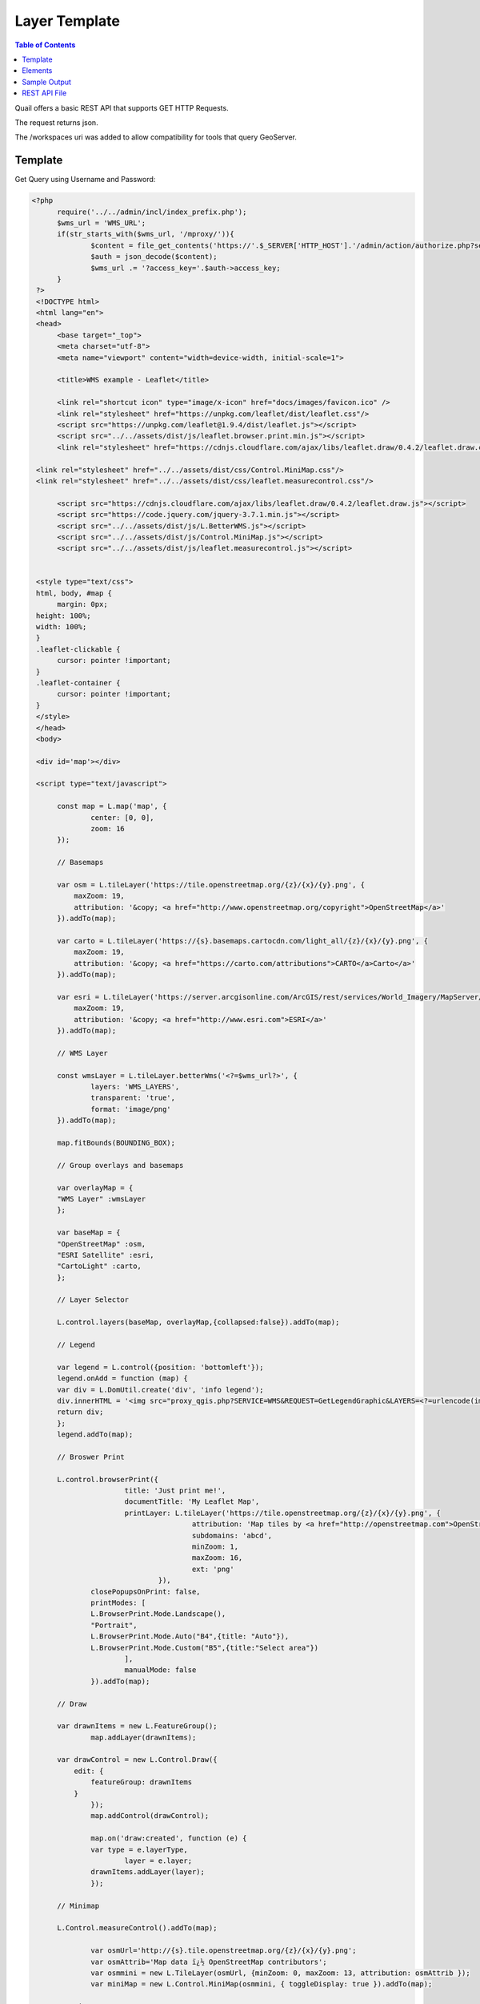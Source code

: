 .. This is a comment. Note how any initial comments are moved by
   transforms to after the document title, subtitle, and docinfo.

.. demo.rst from: http://docutils.sourceforge.net/docs/user/rst/demo.txt

.. |EXAMPLE| image:: static/yi_jing_01_chien.jpg
   :width: 1em

************
Layer Template
************

.. contents:: Table of Contents

Quail offers a basic REST API that supports GET HTTP Requests.

The request returns json.

The /workspaces uri was added to allow compatibility for tools that query GeoServer.

Template
=======================
  
Get Query using Username and Password:

.. code-block:: console

  <?php
	require('../../admin/incl/index_prefix.php');
	$wms_url = 'WMS_URL';
	if(str_starts_with($wms_url, '/mproxy/')){
		$content = file_get_contents('https://'.$_SERVER['HTTP_HOST'].'/admin/action/authorize.php?secret_key=SECRET_KEY&ip='.$_SERVER['REMOTE_ADDR']);
		$auth = json_decode($content);
		$wms_url .= '?access_key='.$auth->access_key;
	}
   ?>
   <!DOCTYPE html>
   <html lang="en">
   <head>
	<base target="_top">
	<meta charset="utf-8">
	<meta name="viewport" content="width=device-width, initial-scale=1">
	
	<title>WMS example - Leaflet</title>
	
	<link rel="shortcut icon" type="image/x-icon" href="docs/images/favicon.ico" />
	<link rel="stylesheet" href="https://unpkg.com/leaflet/dist/leaflet.css"/>
	<script src="https://unpkg.com/leaflet@1.9.4/dist/leaflet.js"></script>
	<script src="../../assets/dist/js/leaflet.browser.print.min.js"></script>
	<link rel="stylesheet" href="https://cdnjs.cloudflare.com/ajax/libs/leaflet.draw/0.4.2/leaflet.draw.css"/>

   <link rel="stylesheet" href="../../assets/dist/css/Control.MiniMap.css"/>
   <link rel="stylesheet" href="../../assets/dist/css/leaflet.measurecontrol.css"/>

	<script src="https://cdnjs.cloudflare.com/ajax/libs/leaflet.draw/0.4.2/leaflet.draw.js"></script>
	<script src="https://code.jquery.com/jquery-3.7.1.min.js"></script>
	<script src="../../assets/dist/js/L.BetterWMS.js"></script>
	<script src="../../assets/dist/js/Control.MiniMap.js"></script>
	<script src="../../assets/dist/js/leaflet.measurecontrol.js"></script>


   <style type="text/css">
   html, body, #map {
	margin: 0px;
   height: 100%;
   width: 100%;
   }  
   .leaflet-clickable {
	cursor: pointer !important;
   }
   .leaflet-container {
	cursor: pointer !important;
   }
   </style>
   </head>
   <body>

   <div id='map'></div>

   <script type="text/javascript">

	const map = L.map('map', {
		center: [0, 0],
		zoom: 16
	});

	// Basemaps

	var osm = L.tileLayer('https://tile.openstreetmap.org/{z}/{x}/{y}.png', {
            maxZoom: 19,
            attribution: '&copy; <a href="http://www.openstreetmap.org/copyright">OpenStreetMap</a>'
        }).addTo(map);

	var carto = L.tileLayer('https://{s}.basemaps.cartocdn.com/light_all/{z}/{x}/{y}.png', {
            maxZoom: 19,
            attribution: '&copy; <a href="https://carto.com/attributions">CARTO</a>Carto</a>'
        }).addTo(map);

	var esri = L.tileLayer('https://server.arcgisonline.com/ArcGIS/rest/services/World_Imagery/MapServer/tile/{z}/{y}/{x}.png', {
            maxZoom: 19,
            attribution: '&copy; <a href="http://www.esri.com">ESRI</a>'
        }).addTo(map);

	// WMS Layer

	const wmsLayer = L.tileLayer.betterWms('<?=$wms_url?>', {
		layers: 'WMS_LAYERS',
		transparent: 'true',
  		format: 'image/png'
	}).addTo(map);

	map.fitBounds(BOUNDING_BOX);

	// Group overlays and basemaps

	var overlayMap = {
	"WMS Layer" :wmsLayer  
	};

	var baseMap = {
	"OpenStreetMap" :osm,
	"ESRI Satellite" :esri,
	"CartoLight" :carto,
	};

	// Layer Selector

	L.control.layers(baseMap, overlayMap,{collapsed:false}).addTo(map);

	// Legend

	var legend = L.control({position: 'bottomleft'}); 
	legend.onAdd = function (map) {        
    	var div = L.DomUtil.create('div', 'info legend');
    	div.innerHTML = '<img src="proxy_qgis.php?SERVICE=WMS&REQUEST=GetLegendGraphic&LAYERS=<?=urlencode(implode(',', QGIS_LAYERS))?>&FORMAT=image/png">';     
    	return div;
	};      
	legend.addTo(map);

	// Broswer Print	

   	L.control.browserPrint({
			title: 'Just print me!',
			documentTitle: 'My Leaflet Map',
			printLayer: L.tileLayer('https://tile.openstreetmap.org/{z}/{x}/{y}.png', {
					attribution: 'Map tiles by <a href="http://openstreetmap.com">OpenStreetMap</a>',
					subdomains: 'abcd',
					minZoom: 1,
					maxZoom: 16,
					ext: 'png'
				}),
		closePopupsOnPrint: false,
		printModes: [
            	L.BrowserPrint.Mode.Landscape(),
            	"Portrait",
            	L.BrowserPrint.Mode.Auto("B4",{title: "Auto"}),
            	L.BrowserPrint.Mode.Custom("B5",{title:"Select area"})
			],
			manualMode: false
		}).addTo(map);

	// Draw

   	var drawnItems = new L.FeatureGroup();
        	map.addLayer(drawnItems);

        var drawControl = new L.Control.Draw({
            edit: {
                featureGroup: drawnItems
            }
        	});
        	map.addControl(drawControl);

        	map.on('draw:created', function (e) {
            	var type = e.layerType,
                	layer = e.layer;
            	drawnItems.addLayer(layer);
        	});

	// Minimap

   	L.Control.measureControl().addTo(map);

		var osmUrl='http://{s}.tile.openstreetmap.org/{z}/{x}/{y}.png';
		var osmAttrib='Map data ï¿½ OpenStreetMap contributors';
		var osmmini = new L.TileLayer(osmUrl, {minZoom: 0, maxZoom: 13, attribution: osmAttrib });
		var miniMap = new L.Control.MiniMap(osmmini, { toggleDisplay: true }).addTo(map);

   	</script>
   	</body>
   	</html>

You can update to whatever


Elements
=========================

Get Layers using Access Key:

.. image:: preview-elements.png


Print

.. image:: browser-print.png

Draw

.. image:: draw.png

Measure

.. image:: measure.png


Legend

.. image:: legend.png

Layer Selector

.. image:: layer-selection.png

MiniMap

.. image:: min-map.png



Get Workspace by Type:

.. code-block:: console

  https://domain.com/rest/workspaces/pg
  https://domain.com/rest/workspaces/qgs

.. note::
    Seeding and tile generation can be CPU intensive for larger data sets.  Plan accordingly.


Sample Output
====================

Below is sample json output for /workspaces

.. code-block:: console

   {
     "success": true,
     "workspaces": {
       "workspace": [
         {
           "id": "7",
           "name": "Monarch-ESRI-Geodatabase",
           "type": "qgs",
           "owner_id": "1",
           "public": "t",
           "wms_url": "https://domain.com/stores/7/wms.php",
           "wfs_url": "https://domain.com/stores/7/wfs.php",
           "wmts_url": "https://domain.com/stores/7/wmts.php"
         },
         {
           "id": "6",
           "name": "Gebco-WMS",
           "type": "qgs",
           "owner_id": "1",
           "public": "f",
           "wms_url": "https://domain.com/stores/6/wms.php",
           "wfs_url": "https://domain.com/stores/6/wfs.php",
           "wmts_url": "https://domain.com/stores/6/wmts.php"
         },
         {
           "id": "5",
           "name": "NASA-GeoTIFF",
           "type": "qgs",
           "owner_id": "1",
           "public": "f",
           "wms_url": "https://domain.com/stores/5/wms.php",
           "wfs_url": "https://domain.com/stores/5/wfs.php",
           "wmts_url": "https://domain.com/stores/5/wmts.php"
         },
         {
           "id": "4",
           "name": "BGS-GeoPackage",
           "type": "qgs",
           "owner_id": "1",
           "public": "t",
           "wms_url": "https://domain.com/stores/4/wms.php",
           "wfs_url": "https://domain.com/stores/4/wfs.php",
           "wmts_url": "https://domain.com/stores/4/wmts.php"
         },
         {
           "id": "3",
           "name": "Chicago-ESRI",
           "type": "qgs",
           "owner_id": "1",
           "public": "f",
           "wms_url": "https://domain.com/stores/3/wms.php",
           "wfs_url": "https://domain.com/stores/3/wfs.php",
           "wmts_url": "https://domain.com/stores/3/wmts.php"
        },
         {
           "id": "2",
           "name": "USA-PostGIS",
           "type": "qgs",
           "owner_id": "1",
           "public": "f",
           "wms_url": "https://domain.com/stores/2/wms.php",
           "wfs_url": "https://domain.com/stores/2/wfs.php",
           "wmts_url": "https://domain.com/stores/2/wmts.php"
         }
       ]
     }
   }


REST API File
=======================

If you wish to update the API, the code is located at::

   /var/www/html/admin/action/rest.php










